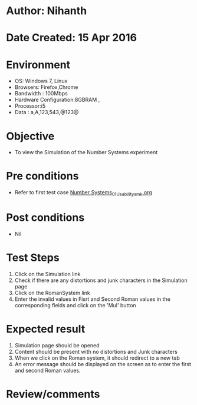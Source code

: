 * Author: Nihanth
* Date Created: 15 Apr 2016
* Environment
  - OS: Windows 7, Linux
  - Browsers: Firefox,Chrome
  - Bandwidth : 100Mbps
  - Hardware Configuration:8GBRAM , 
  - Processor:i5
  - Data : a,A,123,543,@123@

* Objective
  - To view the  Simulation of the Number Systems experiment

* Pre conditions
  - Refer to first test case [[https://github.com/Virtual-Labs/data-structures-iiith/blob/master/test-cases/integration_test-cases/Number Systems/Number Systems_01_Usability_smk.org][Number Systems_01_Usability_smk.org]]

* Post conditions
  - Nil
* Test Steps
  1. Click on the  Simulation link 
  2. Check if there are any distortions and junk characters in the  Simulation page
  3. Click on the RomanSystem link
  4. Enter the  invalid values in Fisrt and Second Roman values in the corresponding fields and click on the 'Mul' button

* Expected result
  1. Simulation page should be opened
  2. Content should be present with no distortions and Junk characters
  3. When we click on the Roman system, it should redirect to a new tab
  4. An error message should be displayed on the screen as to enter the first and second Roman values.

* Review/comments



